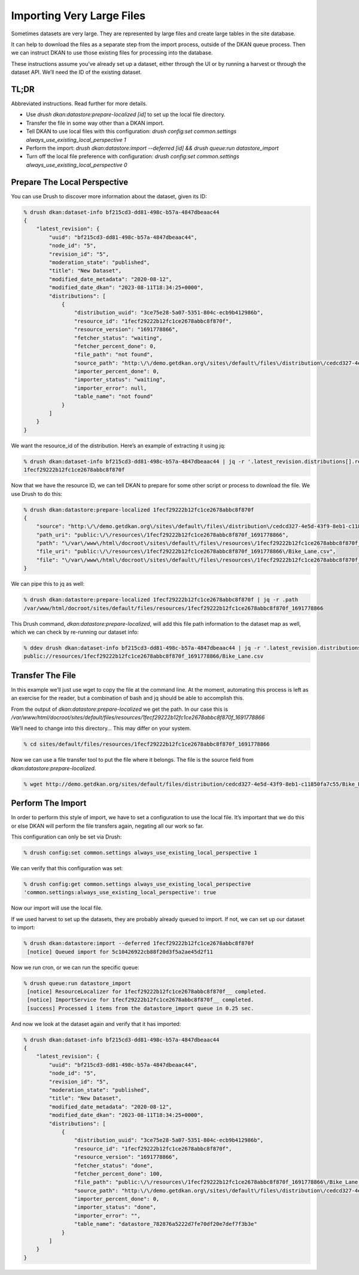 Importing Very Large Files
--------------------------

Sometimes datasets are very large. They are represented by large files and create large tables in the site database.

It can help to download the files as a separate step from the import process, outside of the DKAN queue process. Then we can instruct DKAN to use those existing files for processing into the database.

These instructions assume you’ve already set up a dataset, either through the UI or by running a harvest or through the dataset API. We’ll need the ID of the existing dataset.

TL;DR
=====

Abbreviated instructions. Read further for more details.

- Use `drush dkan:datastore:prepare-localized [id]` to set up the local file directory.
- Transfer the file in some way other than a DKAN import.
- Tell DKAN to use local files with this configuration: `drush config:set common.settings always_use_existing_local_perspective 1`
- Perform the import: `drush dkan:datastore:import --deferred [id] && drush queue:run datastore_import`
- Turn off the local file preference with configuration: `drush config:set common.settings always_use_existing_local_perspective 0`

Prepare The Local Perspective
=============================

You can use Drush to discover more information about the dataset, given its ID:

.. code-block::

    % drush dkan:dataset-info bf215cd3-dd81-498c-b57a-4847dbeaac44
    {
        "latest_revision": {
            "uuid": "bf215cd3-dd81-498c-b57a-4847dbeaac44",
            "node_id": "5",
            "revision_id": "5",
            "moderation_state": "published",
            "title": "New Dataset",
            "modified_date_metadata": "2020-08-12",
            "modified_date_dkan": "2023-08-11T18:34:25+0000",
            "distributions": [
                {
                    "distribution_uuid": "3ce75e28-5a07-5351-804c-ecb9b412986b",
                    "resource_id": "1fecf29222b12fc1ce2678abbc8f870f",
                    "resource_version": "1691778866",
                    "fetcher_status": "waiting",
                    "fetcher_percent_done": 0,
                    "file_path": "not found",
                    "source_path": "http:\/\/demo.getdkan.org\/sites\/default\/files\/distribution\/cedcd327-4e5d-43f9-8eb1-c11850fa7c55\/Bike_Lane.csv",
                    "importer_percent_done": 0,
                    "importer_status": "waiting",
                    "importer_error": null,
                    "table_name": "not found"
                }
            ]
        }
    }

We want the resource_id of the distribution. Here’s an example of extracting it using jq:

.. code-block::

    % drush dkan:dataset-info bf215cd3-dd81-498c-b57a-4847dbeaac44 | jq -r '.latest_revision.distributions[].resource_id'
    1fecf29222b12fc1ce2678abbc8f870f

Now that we have the resource ID, we can tell DKAN to prepare for some other script or process to download the file. We use Drush to do this:

.. code-block::

    % drush dkan:datastore:prepare-localized 1fecf29222b12fc1ce2678abbc8f870f
    {
        "source": "http:\/\/demo.getdkan.org\/sites\/default\/files\/distribution\/cedcd327-4e5d-43f9-8eb1-c11850fa7c55\/Bike_Lane.csv",
        "path_uri": "public:\/\/resources\/1fecf29222b12fc1ce2678abbc8f870f_1691778866",
        "path": "\/var\/www\/html\/docroot\/sites\/default\/files\/resources\/1fecf29222b12fc1ce2678abbc8f870f_1691778866",
        "file_uri": "public:\/\/resources\/1fecf29222b12fc1ce2678abbc8f870f_1691778866\/Bike_Lane.csv",
        "file": "\/var\/www\/html\/docroot\/sites\/default\/files\/resources\/1fecf29222b12fc1ce2678abbc8f870f_1691778866\/Bike_Lane.csv"
    }

We can pipe this to jq as well:

.. code-block::

    % drush dkan:datastore:prepare-localized 1fecf29222b12fc1ce2678abbc8f870f | jq -r .path
    /var/www/html/docroot/sites/default/files/resources/1fecf29222b12fc1ce2678abbc8f870f_1691778866

This Drush command, `dkan:datastore:prepare-localized`, will add this file path information to the dataset map as well, which we can check by re-running our dataset info:

.. code-block::

    % ddev drush dkan:dataset-info bf215cd3-dd81-498c-b57a-4847dbeaac44 | jq -r '.latest_revision.distributions[].file_path'
    public://resources/1fecf29222b12fc1ce2678abbc8f870f_1691778866/Bike_Lane.csv

Transfer The File
=================

In this example we’ll just use wget to copy the file at the command line. At the moment, automating this process is left as an exercise for the reader, but a combination of bash and jq should be able to accomplish this.

From the output of `dkan:datastore:prepare-localized` we get the path. In our case this is `/var/www/html/docroot/sites/default/files/resources/1fecf29222b12fc1ce2678abbc8f870f_1691778866`

We’ll need to change into this directory… This may differ on your system.

.. code-block::

    % cd sites/default/files/resources/1fecf29222b12fc1ce2678abbc8f870f_1691778866

Now we can use a file transfer tool to put the file where it belongs. The file is the source field from `dkan:datastore:prepare-localized`.

.. code-block::

    % wget http://demo.getdkan.org/sites/default/files/distribution/cedcd327-4e5d-43f9-8eb1-c11850fa7c55/Bike_Lane.csv

Perform The Import
==================

In order to perform this style of import, we have to set a configuration to use the local file. It’s important that we do this or else DKAN will perform the file transfers again, negating all our work so far.

This configuration can only be set via Drush:

.. code-block::

    % drush config:set common.settings always_use_existing_local_perspective 1

We can verify that this configuration was set:

.. code-block::

    % drush config:get common.settings always_use_existing_local_perspective
    'common.settings:always_use_existing_local_perspective': true

Now our import will use the local file.

If we used harvest to set up the datasets, they are probably already queued to import. If not, we can set up our dataset to import:

.. code-block::

    % drush dkan:datastore:import --deferred 1fecf29222b12fc1ce2678abbc8f870f
     [notice] Queued import for 5c10426922cb88f20d3f5a2ae45d2f11

Now we run cron, or we can run the specific queue:

.. code-block::

    % drush queue:run datastore_import
     [notice] ResourceLocalizer for 1fecf29222b12fc1ce2678abbc8f870f__ completed.
     [notice] ImportService for 1fecf29222b12fc1ce2678abbc8f870f__ completed.
     [success] Processed 1 items from the datastore_import queue in 0.25 sec.

And now we look at the dataset again and verify that it has imported:

.. code-block::

    % drush dkan:dataset-info bf215cd3-dd81-498c-b57a-4847dbeaac44
    {
        "latest_revision": {
            "uuid": "bf215cd3-dd81-498c-b57a-4847dbeaac44",
            "node_id": "5",
            "revision_id": "5",
            "moderation_state": "published",
            "title": "New Dataset",
            "modified_date_metadata": "2020-08-12",
            "modified_date_dkan": "2023-08-11T18:34:25+0000",
            "distributions": [
                {
                    "distribution_uuid": "3ce75e28-5a07-5351-804c-ecb9b412986b",
                    "resource_id": "1fecf29222b12fc1ce2678abbc8f870f",
                    "resource_version": "1691778866",
                    "fetcher_status": "done",
                    "fetcher_percent_done": 100,
                    "file_path": "public:\/\/resources\/1fecf29222b12fc1ce2678abbc8f870f_1691778866\/Bike_Lane.csv",
                    "source_path": "http:\/\/demo.getdkan.org\/sites\/default\/files\/distribution\/cedcd327-4e5d-43f9-8eb1-c11850fa7c55\/Bike_Lane.csv",
                    "importer_percent_done": 0,
                    "importer_status": "done",
                    "importer_error": "",
                    "table_name": "datastore_782876a5222d7fe70df20e7def7f3b3e"
                }
            ]
        }
    }
